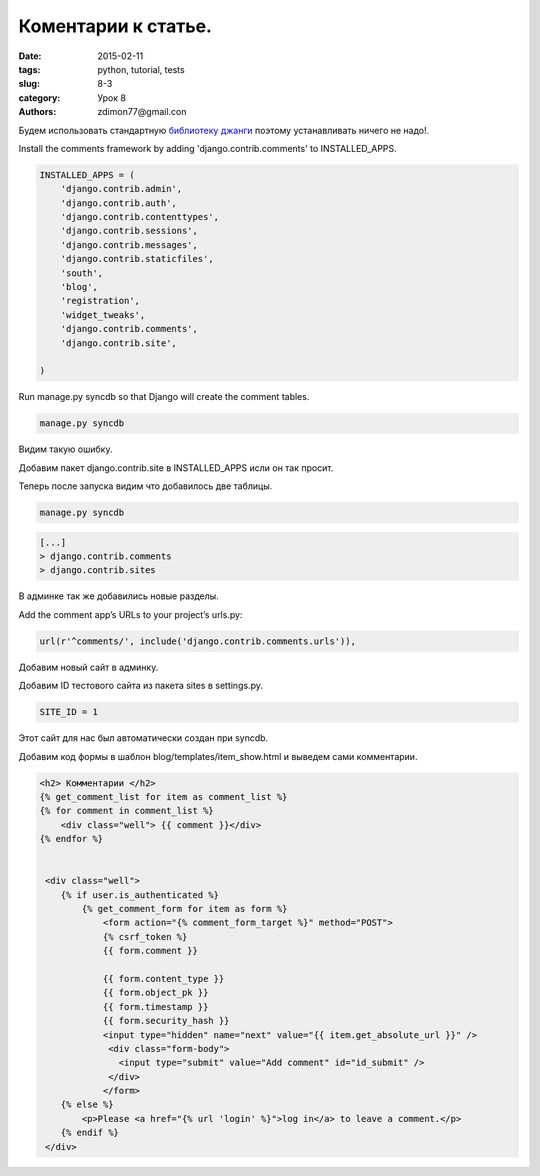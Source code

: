 Коментарии к статье.
####################

:date: 2015-02-11 
:tags: python, tutorial, tests
:slug: 8-3
:category: Урок 8
:authors: zdimon77@gmail.con


Будем использовать стандартную `библиотеку джанги <https://docs.djangoproject.com/en/1.6/ref/contrib/comments/>`_ поэтому устанавливать ничего не надо!. 

Install the comments framework by adding 'django.contrib.comments' to INSTALLED_APPS.


.. code-block:: python
    
    INSTALLED_APPS = (
        'django.contrib.admin',
        'django.contrib.auth',
        'django.contrib.contenttypes',
        'django.contrib.sessions',
        'django.contrib.messages',
        'django.contrib.staticfiles',
        'south',
        'blog',
        'registration',
        'widget_tweaks',
        'django.contrib.comments',
        'django.contrib.site',

    )

Run manage.py syncdb so that Django will create the comment tables.

.. code-block:: bash

    manage.py syncdb

Видим такую ошибку.

.. image:: /images/8/3.png
    :width: 700px

Добавим пакет django.contrib.site в INSTALLED_APPS исли он так просит.

Теперь после запуска видим что добавилось две таблицы.

.. code-block:: bash

    manage.py syncdb


.. code-block:: bash

     [...]
     > django.contrib.comments
     > django.contrib.sites

В админке так же добавились новые разделы.


.. image:: /images/8/4.png
    :width: 700px

Add the comment app’s URLs to your project’s urls.py:

.. code-block:: python

    url(r'^comments/', include('django.contrib.comments.urls')),

Добавим новый сайт в админку.


Добавим ID тестового сайта из пакета sites в settings.py.

.. code-block:: python
    
    SITE_ID = 1

Этот сайт для нас был автоматически создан при syncdb.

.. image:: /images/8/5.png
    :width: 700px

Добавим код формы в шаблон blog/templates/item_show.html и выведем сами комментарии.




.. code-block:: html

        <h2> Комментарии </h2>
        {% get_comment_list for item as comment_list %}
        {% for comment in comment_list %}
            <div class="well"> {{ comment }}</div>
        {% endfor %}

        
         <div class="well">
            {% if user.is_authenticated %}
                {% get_comment_form for item as form %}
                    <form action="{% comment_form_target %}" method="POST">
                    {% csrf_token %}
                    {{ form.comment }}
                    
                    {{ form.content_type }}
                    {{ form.object_pk }}
                    {{ form.timestamp }}
                    {{ form.security_hash }}
                    <input type="hidden" name="next" value="{{ item.get_absolute_url }}" />
                     <div class="form-body">
                       <input type="submit" value="Add comment" id="id_submit" />
                     </div>
                    </form>
            {% else %}
                <p>Please <a href="{% url 'login' %}">log in</a> to leave a comment.</p>
            {% endif %}
         </div>

.. image:: /images/8/6.png
    :width: 700px


